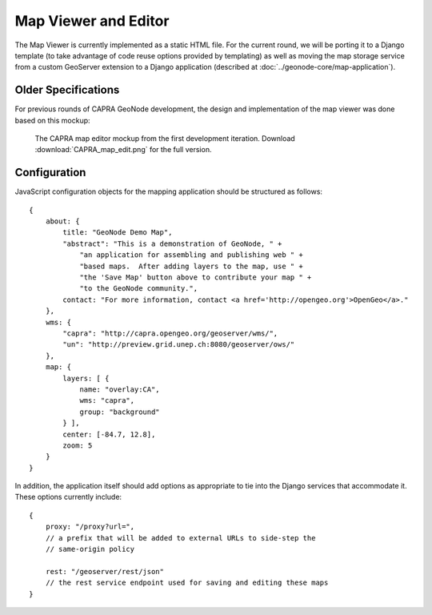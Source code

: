 Map Viewer and Editor
=====================

The Map Viewer is currently implemented as a static HTML file.  For the current
round, we will be porting it to a Django template (to take advantage of code
reuse options provided by templating) as well as moving the map storage service
from a custom GeoServer extension to a Django application (described at
:doc:`../geonode-core/map-application`).

Older Specifications
--------------------

For previous rounds of CAPRA GeoNode development, the design and implementation
of the map viewer was done based on this mockup:

.. figure:: 
    CAPRA_map_edit.png
    :width: 700
 
    The CAPRA map editor mockup from the first development iteration. Download 
    :download:`CAPRA_map_edit.png` for the full version.

Configuration 
-------------

JavaScript configuration objects for the mapping application should be
structured as follows::

    {
        about: {
            title: "GeoNode Demo Map",
            "abstract": "This is a demonstration of GeoNode, " +
                "an application for assembling and publishing web " +
                "based maps.  After adding layers to the map, use " +
                "the 'Save Map' button above to contribute your map " + 
                "to the GeoNode community.",
            contact: "For more information, contact <a href='http://opengeo.org'>OpenGeo</a>."
        },
        wms: {
            "capra": "http://capra.opengeo.org/geoserver/wms/",
            "un": "http://preview.grid.unep.ch:8080/geoserver/ows/"
        },
        map: {
            layers: [ {
                name: "overlay:CA",
                wms: "capra",
                group: "background"
            } ],
            center: [-84.7, 12.8],
            zoom: 5
        }
    }

.. todo:: Elaborate on the meaning of the map configuration options

In addition, the application itself should add options as appropriate to tie
into the Django services that accommodate it.  These options currently include::

    {
        proxy: "/proxy?url=",
        // a prefix that will be added to external URLs to side-step the 
        // same-origin policy

        rest: "/geoserver/rest/json"
        // the rest service endpoint used for saving and editing these maps
    }


